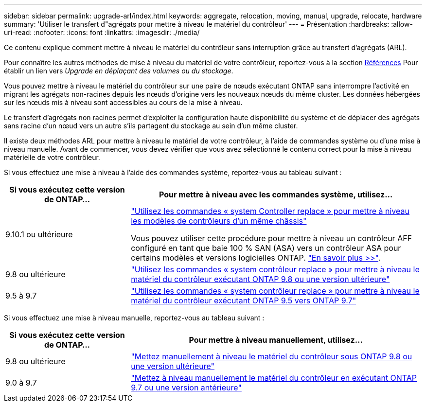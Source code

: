 ---
sidebar: sidebar 
permalink: upgrade-arl/index.html 
keywords: aggregate, relocation, moving, manual, upgrade, relocate, hardware 
summary: 'Utiliser le transfert d"agrégats pour mettre à niveau le matériel du contrôleur' 
---
= Présentation
:hardbreaks:
:allow-uri-read: 
:nofooter: 
:icons: font
:linkattrs: 
:imagesdir: ./media/


[role="lead"]
Ce contenu explique comment mettre à niveau le matériel du contrôleur sans interruption grâce au transfert d'agrégats (ARL).

Pour connaître les autres méthodes de mise à niveau du matériel de votre contrôleur, reportez-vous à la section xref:other_references.adoc[Références] Pour établir un lien vers _Upgrade en déplaçant des volumes ou du stockage_.

Vous pouvez mettre à niveau le matériel du contrôleur sur une paire de nœuds exécutant ONTAP sans interrompre l'activité en migrant les agrégats non-racines depuis les nœuds d'origine vers les nouveaux nœuds du même cluster. Les données hébergées sur les nœuds mis à niveau sont accessibles au cours de la mise à niveau.

Le transfert d'agrégats non racines permet d'exploiter la configuration haute disponibilité du système et de déplacer des agrégats sans racine d'un nœud vers un autre s'ils partagent du stockage au sein d'un même cluster.

Il existe deux méthodes ARL pour mettre à niveau le matériel de votre contrôleur, à l'aide de commandes système ou d'une mise à niveau manuelle. Avant de commencer, vous devez vérifier que vous avez sélectionné le contenu correct pour la mise à niveau matérielle de votre contrôleur.

Si vous effectuez une mise à niveau à l'aide des commandes système, reportez-vous au tableau suivant :

[cols="30,70"]
|===
| Si vous exécutez cette version de ONTAP… | Pour mettre à niveau avec les commandes système, utilisez… 


| 9.10.1 ou ultérieure | link:https://docs.netapp.com/us-en/ontap-systems-upgrade/upgrade-arl-auto-affa900/index.html["Utilisez les commandes « system Controller replace » pour mettre à niveau les modèles de contrôleurs d'un même châssis"^]

Vous pouvez utiliser cette procédure pour mettre à niveau un contrôleur AFF configuré en tant que baie 100 % SAN (ASA) vers un contrôleur ASA pour certains modèles et versions logicielles ONTAP. link:https://docs.netapp.com/us-en/ontap-systems-upgrade/upgrade-arl-auto-affa900/index.html["En savoir plus >>"]. 


| 9.8 ou ultérieure | link:https://docs.netapp.com/us-en/ontap-systems-upgrade/upgrade-arl-auto-app/index.html["Utilisez les commandes « system contrôleur replace » pour mettre à niveau le matériel du contrôleur exécutant ONTAP 9.8 ou une version ultérieure"] 


| 9.5 à 9.7 | link:https://docs.netapp.com/us-en/ontap-systems-upgrade/upgrade-arl-auto/index.html["Utilisez les commandes « system contrôleur replace » pour mettre à niveau le matériel du contrôleur exécutant ONTAP 9.5 vers ONTAP 9.7"] 
|===
Si vous effectuez une mise à niveau manuelle, reportez-vous au tableau suivant :

[cols="30,70"]
|===
| Si vous exécutez cette version de ONTAP… | Pour mettre à niveau manuellement, utilisez… 


| 9.8 ou ultérieure | link:https://docs.netapp.com/us-en/ontap-systems-upgrade/upgrade-arl-manual-app/index.html["Mettez manuellement à niveau le matériel du contrôleur sous ONTAP 9.8 ou une version ultérieure"] 


| 9.0 à 9.7 | link:https://docs.netapp.com/us-en/ontap-systems-upgrade/upgrade-arl-manual/index.html["Mettez à niveau manuellement le matériel du contrôleur en exécutant ONTAP 9.7 ou une version antérieure"] 
|===